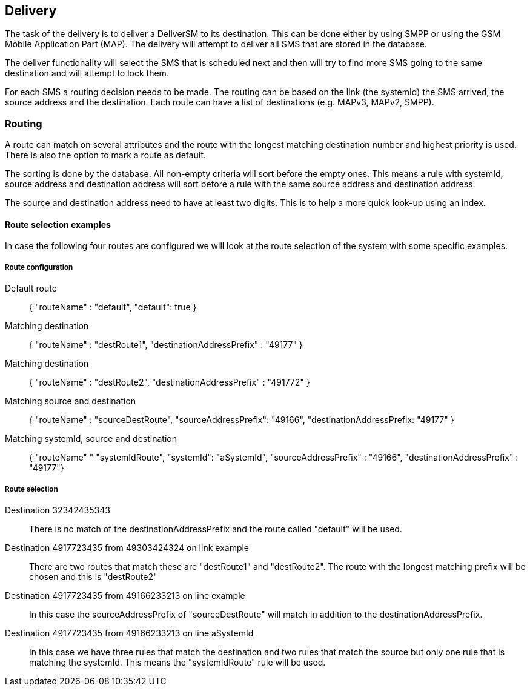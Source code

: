 Delivery
--------

The task of the delivery is to deliver a DeliverSM to its destination. This can
be done either by using SMPP or using the GSM Mobile Application Part (MAP). The
delivery will attempt to deliver all SMS that are stored in the database.

The deliver functionality will select the SMS that is scheduled next and then
will try to find more SMS going to the same destination and will attempt to lock
them.

For each SMS a routing decision needs to be made. The routing can be based on the
link (the systemId) the SMS arrived, the source address and the destination. Each
route can have a list of destinations (e.g. MAPv3, MAPv2, SMPP).

Routing
~~~~~~~

A route can match on several attributes and the route with the longest matching
destination number and highest priority is used. There is also the option to mark
a route as default.

The sorting is done by the database. All non-empty criteria will sort before the
empty ones. This means a rule with systemId, source address and destination address
will sort before a rule with the same source address and destination address.

The source and destination address need to have at least two digits. This is to
help a more quick look-up using an index.


Route selection examples
^^^^^^^^^^^^^^^^^^^^^^^^

In case the following four routes are configured we will look at the route selection
of the system with some specific examples.

Route configuration
+++++++++++++++++++

Default route::
{ "routeName" : "default", "default": true }

Matching destination::
{ "routeName" : "destRoute1", "destinationAddressPrefix" : "49177" }

Matching destination::
{ "routeName" : "destRoute2", "destinationAddressPrefix" : "491772" }

Matching source and destination::
{ "routeName" : "sourceDestRoute", "sourceAddressPrefix": "49166", "destinationAddressPrefix: "49177" }

Matching systemId, source and destination::
{ "routeName" " "systemIdRoute", "systemId": "aSystemId", "sourceAddressPrefix" : "49166", "destinationAddressPrefix" : "49177"}

Route selection
+++++++++++++++

Destination 32342435343::
There is no match of the destinationAddressPrefix and the route called "default" will
be used.

Destination 4917723435 from 49303424324 on link example::
There are two routes that match these are "destRoute1" and "destRoute2". The route
with the longest matching prefix will be chosen and this is "destRoute2"

Destination 4917723435 from 49166233213 on line example::
In this case the sourceAddressPrefix of "sourceDestRoute" will match in addition to
the destinationAddressPrefix.

Destination 4917723435 from 49166233213 on line aSystemId::
In this case we have three rules that match the destination and two rules that match
the source but only one rule that is matching the systemId. This means the "systemIdRoute"
rule will be used.
